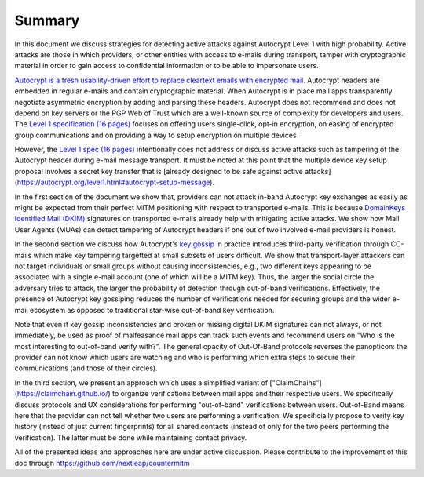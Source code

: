 Summary
=======

In this document we discuss strategies for detecting active attacks against Autocrypt Level 1 with high probability. Active attacks are those in which providers, or other entities with access to e-mails during transport, tamper with cryptographic material in order to gain access to confidential information or to be able to impersonate users. 

`Autocrypt is a fresh usability-driven effort to replace cleartext emails with encrypted mail <https://autocrypt.org/>`__. Autocrypt headers are embedded in regular e-mails and contain cryptographic material. When Autocrypt is in place mail apps transparently negotiate asymmetric encryption by adding and parsing these headers. Autocrypt does not recommend and does not depend on key servers or the PGP Web of Trust which are a well-known source of complexity for developers and users. The `Level 1 specification (16 pages) <https://autocrypt.org/autocrypt-spec-1.0.0>`__ focuses on offering users single-click, opt-in encryption, on easing of encrypted group communications and on providing a way to setup encryption on multiple devices

However, the `Level 1 spec (16 pages) <https://autocrypt.org/autocrypt-spec-1.0.0>`__ intentionally does not address or discuss active attacks such as tampering of the Autocrypt header during e-mail message transport. It must be noted at this point that  the multiple device key setup proposal involves a secret key transfer that is [already designed to be safe against active attacks] (https://autocrypt.org/level1.html#autocrypt-setup-message).

In the first section of the document we show that, providers can not attack in-band Autocrypt key exchanges as easily as might be expected from their perfect MITM positioning with respect to transported e-mails. This is because `DomainKeys Identified Mail (DKIM) <https://dkimorg>`__ signatures on transported e-mails already help with mitigating active attacks. We show how Mail User Agents (MUAs) can detect tampering of Autocrypt headers if one out
of two involved e-mail providers is honest.

In the second section we discuss how Autocrypt's `key
gossip <https://autocrypt.org/level1.html#key-gossip>`__ in practice introduces third-party verification through CC-mails which make key
tampering targetted at small subsets of users difficult. We show that transport-layer attackers can not target individuals or small groups without causing inconsistencies, e.g., two different keys appearing to be associated with a single e-mail account (one of which will be a MITM key). Thus, the larger the social circle the adversary tries to attack, the larger the probability of detection through out-of-band verifications. Effectively, the presence of Autocrypt key gossiping reduces the number of verifications needed for securing groups and the wider e-mail ecosystem as opposed to traditional star-wise out-of-band key verification. 

Note that even if key gossip inconsistencies and broken or missing digital DKIM
signatures can not always, or not immediately, be used as proof of
malfeasance mail apps can track such events and recommend users on "Who
is the most interesting to out-of-band verify with?". The general
opacity of Out-Of-Band protocols reverses the panopticon: the provider
can not know which users are watching and who is performing which extra
steps to secure their communications (and those of their circles).

In the third section, we present an approach which uses a simplified
variant of ["ClaimChains"] (https://claimchain.github.io/) to organize verifications between mail apps and their respective users. We specifically discuss protocols and UX considerations for performing "out-of-band" verifications between users. Out-of-Band means here that the provider can not tell whether two users are performing a verification. We specificially propose to verify key history (instead of just current fingerprints) for all shared contacts (instead of only for the two peers performing the verification). The latter must be done while maintaining contact privacy.

All of the presented ideas and approaches here are under active
discussion. Please contribute to the improvement of this doc through
https://github.com/nextleap/countermitm
